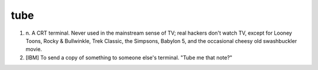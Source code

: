 .. _tube:

============================================================
tube
============================================================

1. n\.
   A CRT terminal.
   Never used in the mainstream sense of TV; real hackers don't watch TV, except for Looney Toons, Rocky & Bullwinkle, Trek Classic, the Simpsons, Babylon 5, and the occasional cheesy old swashbuckler movie.

2.
   [IBM] To send a copy of something to someone else's terminal.
   "Tube me that note?"

